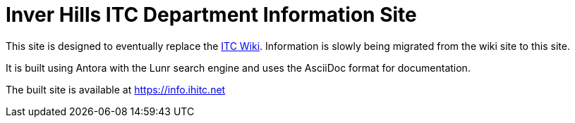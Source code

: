 = Inver Hills ITC Department Information Site

This site is designed to eventually replace the https://wiki.ihitc.net[ITC Wiki]. Information is slowly being migrated from the wiki site to this site.

It is built using Antora with the Lunr search engine and uses the AsciiDoc format for documentation.

The built site is available at https://info.ihitc.net